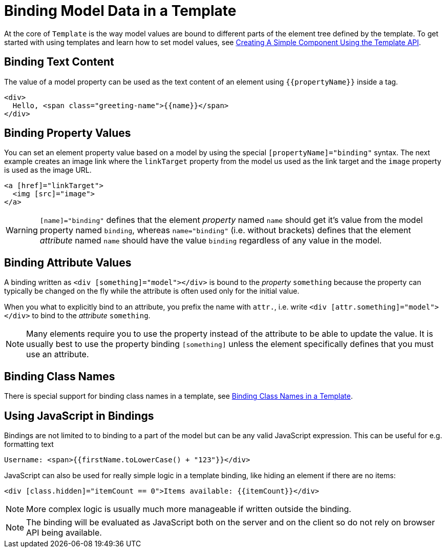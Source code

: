 ifdef::env-github[:outfilesuffix: .asciidoc]
= Binding Model Data in a Template

At the core of `Template` is the way model values are bound to different parts of the element tree defined by the template.
To get started with using templates and learn how to set model values, see <<tutorial-template-basic#,Creating A Simple Component Using the Template API>>.

== Binding Text Content

The value of a model property can be used as the text content of an element using `{{propertyName}}` inside a tag.

[source,html]
----
<div>
  Hello, <span class="greeting-name">{{name}}</span>
</div>
----

== Binding Property Values

You can set an element property value based on a model by using the special `[propertyName]="binding"` syntax.
The next example creates an image link where the `linkTarget` property from the model us used as the link target and the `image` property is used as the image URL.

[source,html]
----
<a [href]="linkTarget">
  <img [src]="image">
</a>
----

[WARNING]
`[name]="binding"` defines that the element _property_ named `name` should get it's value from the model property named `binding`, whereas `name="binding"` (i.e. without brackets) defines that the element _attribute_ named `name` should have the value `binding` regardless of any value in the model.

== Binding Attribute Values

A binding written as `<div [something]="model"></div>` is bound to the _property_ `something` because the property can typically be changed on the fly while the attribute is often used only for the initial value.

When you what to explicitly bind to an attribute, you prefix the name with `attr.`, i.e. write `<div [attr.something]="model"></div>` to bind to the _attribute_ `something`.

[NOTE]
Many elements require you to use the property instead of the attribute to be able to update the value. It is usually best to use the property binding `[something]` unless the element specifically defines that you must use an attribute.

== Binding Class Names

There is special support for binding class names in a template, see <<tutorial-template-class-name-binding#,Binding Class Names in a Template>>.

== Using JavaScript in Bindings

Bindings are  not limited to to binding to a part of the model but can be any valid JavaScript expression. This can be useful for e.g. formatting text

[source,html]
----
Username: <span>{{firstName.toLowerCase() + "123"}}</div>
----

JavaScript can also be used for really simple logic in a template binding, like hiding an element if there are no items:

[source,html]
----
<div [class.hidden]="itemCount == 0">Items available: {{itemCount}}</div>
----

[NOTE]
More complex logic is usually much more manageable if written outside the binding.

[NOTE]
The binding will be evaluated as JavaScript both on the server and on the client so do not rely on browser API being available.

